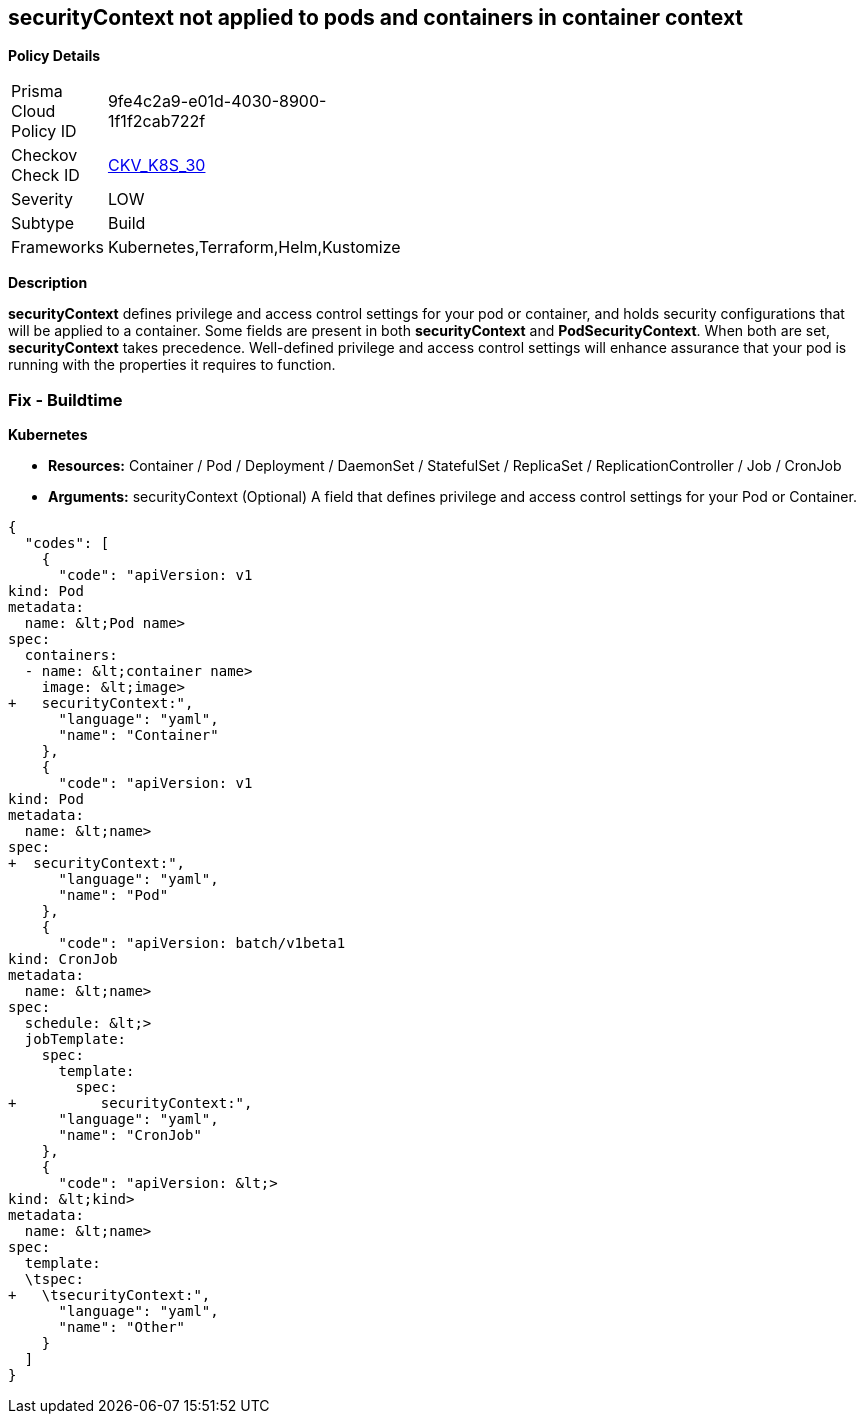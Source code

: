 == securityContext not applied to pods and containers in container context
//securityContext is not applied to pods and containers in container context
//

*Policy Details* 

[width=45%]
[cols="1,1"]
|=== 
|Prisma Cloud Policy ID 
| 9fe4c2a9-e01d-4030-8900-1f1f2cab722f

|Checkov Check ID 
| https://github.com/bridgecrewio/checkov/tree/master/checkov/kubernetes/checks/resource/k8s/ContainerSecurityContext.py[CKV_K8S_30]

|Severity
|LOW

|Subtype
|Build

|Frameworks
|Kubernetes,Terraform,Helm,Kustomize

|=== 



*Description* 


*securityContext* defines privilege and access control settings for your pod or container, and holds security configurations that will be applied to a container.
Some fields are present in both *securityContext* and *PodSecurityContext*. When both are set, *securityContext* takes precedence.
Well-defined privilege and access control settings will enhance assurance that your pod is running with the properties it requires to function.

=== Fix - Buildtime


*Kubernetes* 


* *Resources:*  Container / Pod / Deployment / DaemonSet / StatefulSet / ReplicaSet / ReplicationController / Job / CronJob
* *Arguments:* securityContext (Optional)  A field that defines privilege and access control settings for your Pod or Container.


[source,yaml]
----
{
  "codes": [
    {
      "code": "apiVersion: v1
kind: Pod
metadata:
  name: &lt;Pod name>
spec:
  containers:
  - name: &lt;container name>
    image: &lt;image>
+   securityContext:",
      "language": "yaml",
      "name": "Container"
    },
    {
      "code": "apiVersion: v1
kind: Pod
metadata:
  name: &lt;name>
spec:
+  securityContext:",
      "language": "yaml",
      "name": "Pod"
    },
    {
      "code": "apiVersion: batch/v1beta1
kind: CronJob
metadata:
  name: &lt;name>
spec:
  schedule: &lt;>
  jobTemplate:
    spec:
      template:
        spec:
+          securityContext:",
      "language": "yaml",
      "name": "CronJob"
    },
    {
      "code": "apiVersion: &lt;>
kind: &lt;kind>
metadata:
  name: &lt;name>
spec:
  template:
  \tspec:
+   \tsecurityContext:",
      "language": "yaml",
      "name": "Other"
    }
  ]
}
----
